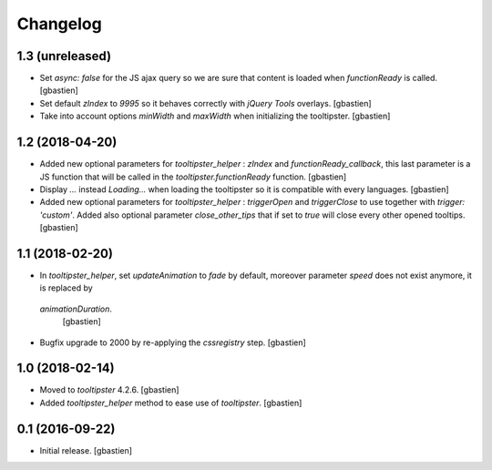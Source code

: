 Changelog
=========

1.3 (unreleased)
----------------

- Set `async: false` for the JS ajax query so we are sure that content is loaded
  when `functionReady` is called.
  [gbastien]
- Set default `zIndex` to `9995` so it behaves correctly with
  `jQuery Tools` overlays.
  [gbastien]
- Take into account options `minWidth` and `maxWidth` when initializing
  the tooltipster.
  [gbastien]

1.2 (2018-04-20)
----------------

- Added new optional parameters for `tooltipster_helper` : `zIndex` and
  `functionReady_callback`, this last parameter is a JS function that will be
  called in the `tooltipster.functionReady` function.
  [gbastien]
- Display `...` instead `Loading...` when loading the tooltipster so it is
  compatible with every languages.
  [gbastien]
- Added new optional parameters for `tooltipster_helper` : `triggerOpen` and
  `triggerClose` to use together with `trigger: 'custom'`.  Added also
  optional parameter `close_other_tips` that if set to `true` will close every
  other opened tooltips.
  [gbastien]

1.1 (2018-02-20)
----------------

- In `tooltipster_helper`, set `updateAnimation` to `fade` by default,
  moreover parameter `speed` does not exist anymore, it is replaced by
 `animationDuration`.
  [gbastien]
- Bugfix upgrade to 2000 by re-applying the `cssregistry` step.
  [gbastien]


1.0 (2018-02-14)
----------------

- Moved to `tooltipster` 4.2.6.
  [gbastien]
- Added `tooltipster_helper` method to ease use of `tooltipster`.
  [gbastien]


0.1 (2016-09-22)
----------------

- Initial release.
  [gbastien]

